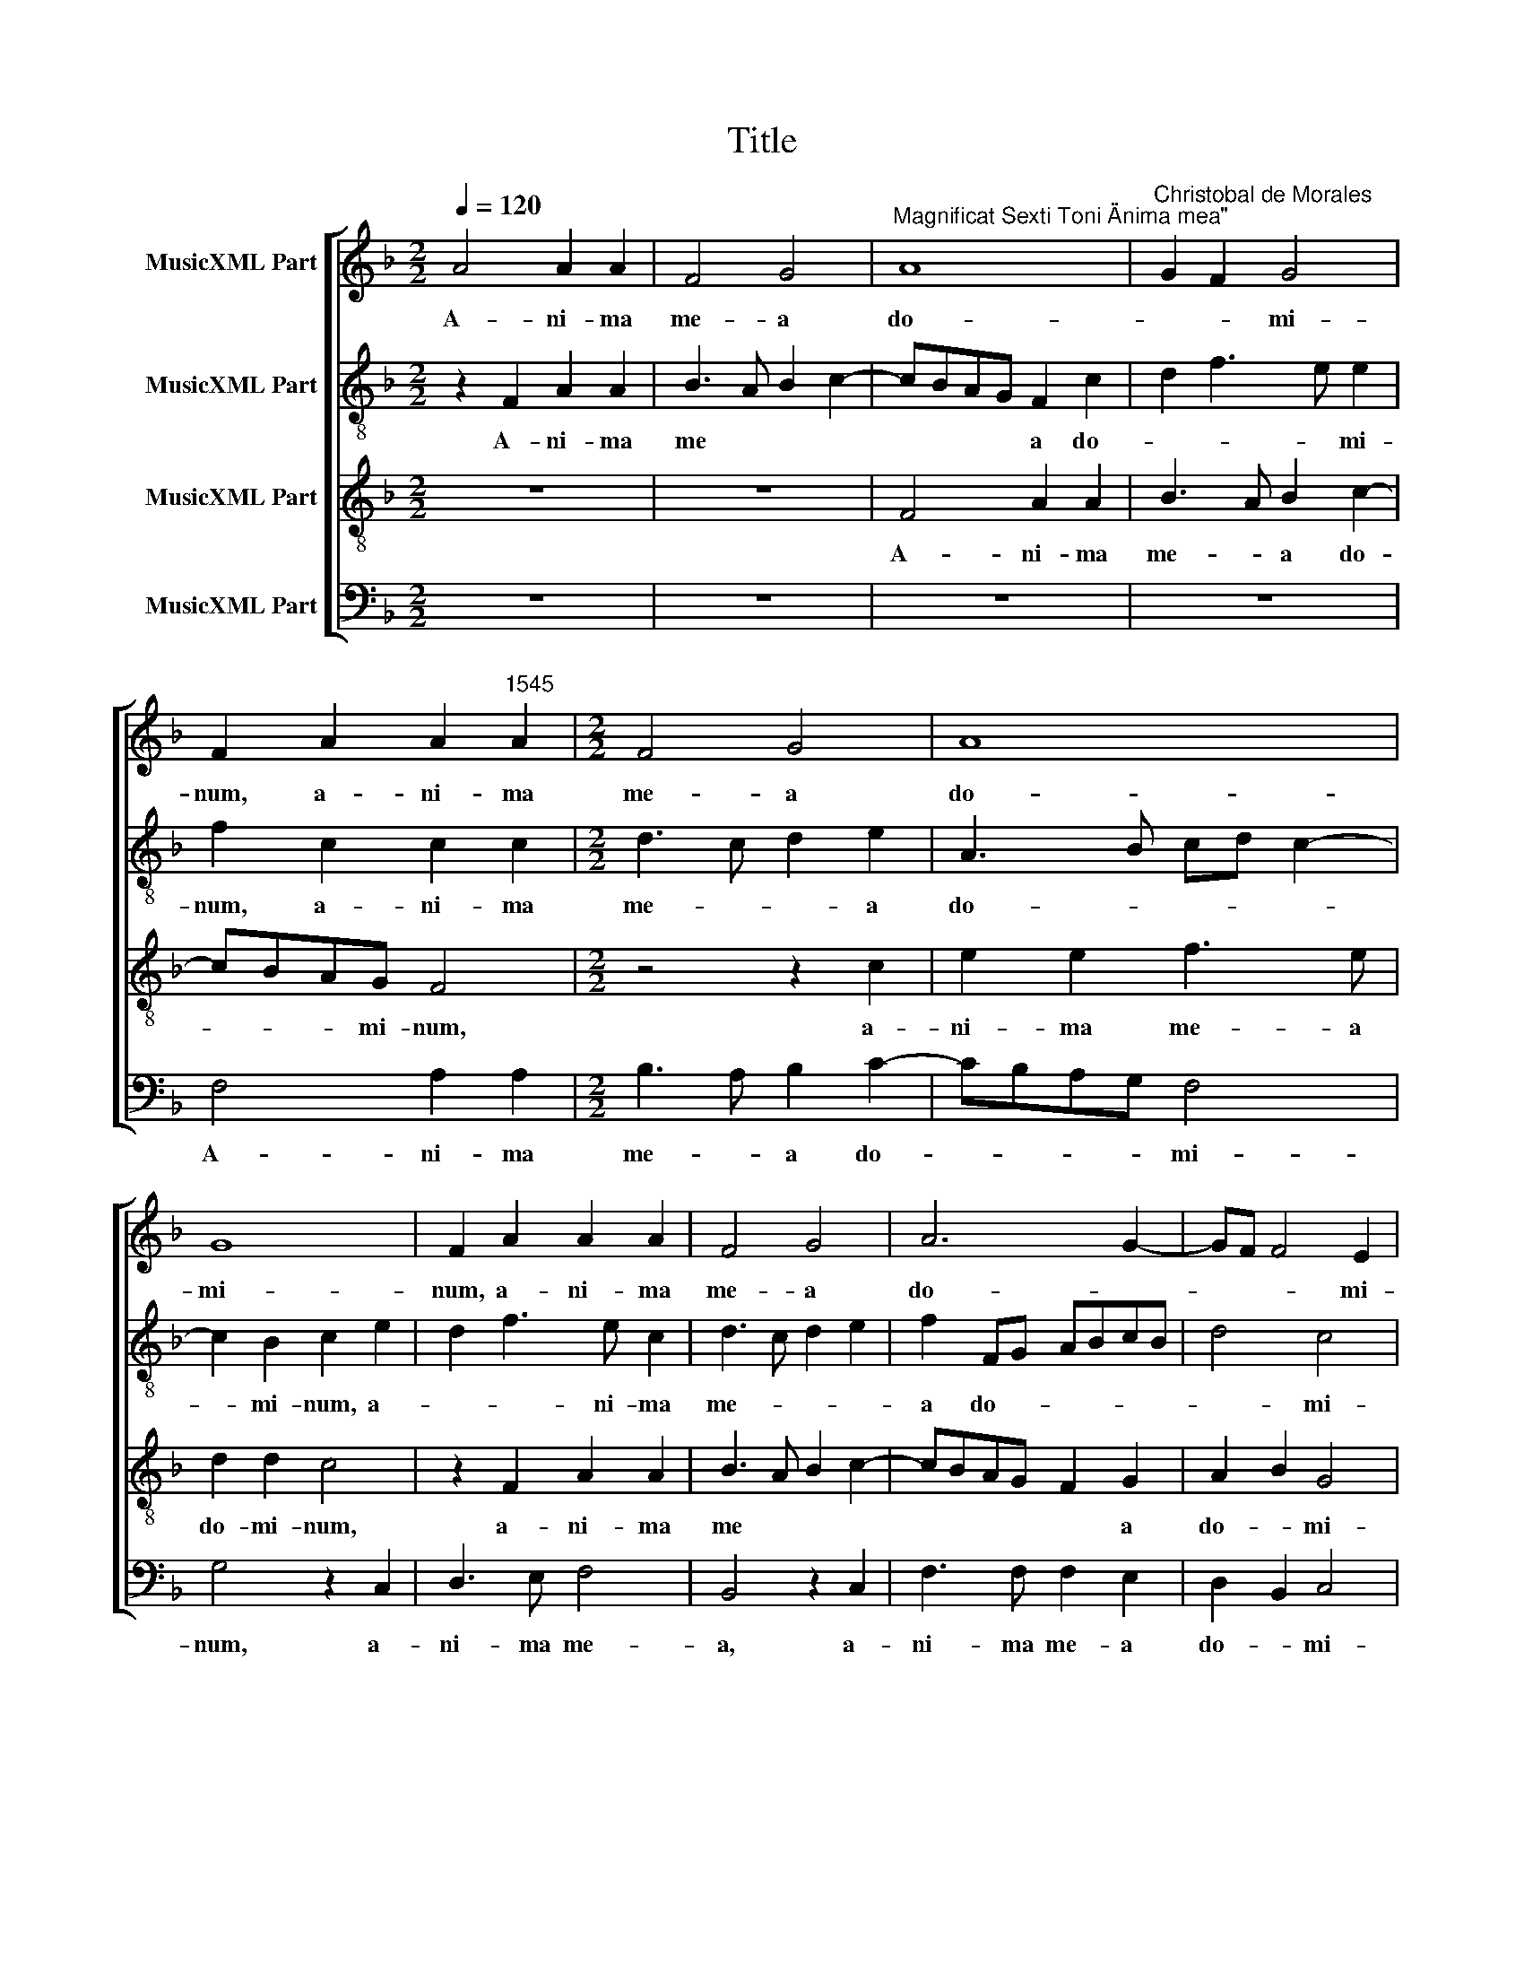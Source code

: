 X:1
T:Title
%%score [ 1 2 3 4 ]
L:1/8
Q:1/4=120
M:2/2
K:F
V:1 treble nm="MusicXML Part"
V:2 treble-8 nm="MusicXML Part"
V:3 treble-8 nm="MusicXML Part"
V:4 bass nm="MusicXML Part"
V:1
 A4 A2 A2 | F4 G4 |"^Magnificat Sexti Toni \"Anima mea\"" A8 |"^Christobal de Morales" G2 F2 G4 | %4
w: A- ni- ma|me- a|do-|* * mi-|
 F2 A2 A2"^1545" A2 |[M:2/2] F4 G4 | A8 | G8 | F2 A2 A2 A2 | F4 G4 | A6 G2- | GF F4 E2 | %12
w: num, a- ni- ma|me- a|do-|mi-|num, a- ni- ma|me- a|do- *|* * * mi-|
"^Et exultavit spiritus meus\nin deo salutari meo." F8 ||[M:2/2] z4 c4 | B2 c2 A2 G2- | %15
w: num.|Qui-|a re- spe *|
 GA B3 A A2- | A2 G2 A4 | z4 z2 F2 | c6 B2 |[M:2/2] A4 G4- | G4 A4- | A2 A2 G2 B2- | BA A4 G2 | %23
w: |* * xit|hu-|mi- li-|­ta- tem|* an-|* cil- lae su-||
 A4 z2 c2 | B2 A2 c3 c | c2 B2 A4 | B2 G2 A4 | G2 F3 E C2 | D2 E2 F4- | F2 E2 D4 | C2 c4 A2 | %31
w: ae. Ec-|ce, e- nim ex|hoc be- a-|tam me di-||||­cent om- nes|
 B2 c2 d2 G2 | c4 d2 cB | A2 B2 G2 A2- | A2 F2 G2 F2 | DEFG AB A2- | AG F3 E E2 | %37
w: ge- ne- ra- ti-|o- * * *|* * nes, om-|* nes ge- ne-|­ra * * * * * *|* ti- o- * *|
"^Quia fecit mihi magna,\nqui potens est et sanctum\nnomen eius." F8 ||[M:2/2] z8 | z8 | F6 G2 | %41
w: nes.|||Et mi-|
 A2 F2 B4- | B2 AG A2 GF | E2 A4 GF |[M:2/2] G2 A4 F2 | G2 B2 A4 | z2 c4 F2 | G2 B4 AG | %48
w: se- ri- cor-|* * * * di- *|a e- * *||* * ius|a pro-|ge- * * *|
 A4 G2 F2- | F2 ED E2 A2 | G2 F3 E C2 | D6 E2 | F2 ED C2 c2- | c2 F2 G2 A2 | B6 AG | A2 G2 c4 | %56
w: * * ni|* * * e in|pro- ge * *||* ni- * es, a|* pro- ge- *||ni- e in|
 B2 A4 GF | B2 A3 G F2 | E4 z2 c2- | c2 F2 GA B2- | BA A4 G2 | A8 | z4 z2 A2 | A4 F4 | G4 A4 | %65
w: pro- ge- * *|* ni * *|es, in|* pro- ge * *|* * * ni-|es|ti-|men- ti-|bus *|
 G4 F4- | F4 z4 | z2 A2 A4 | F4 G2 A2 | G2 F3 E E2 | %70
w: e- um,||ti- men-|­ti- bus e-||
"^Fecit potentiam in brachio\nsuo. Dispersit superbos\nmente cordis sui." F8 ||[M:2/2] F8 | %72
w: um.|De-|
 G4 A4- | A2 A2 A4 | A4 B4- | B2 A2 A4- | A2 GF G4 | A8- |[M:2/2] A8 | z4 A4 | A4 A4 | F8 | G4 A4 | %83
w: po- *|* su- it|po- ten-|* tes de|* * * se-|de||et|ex- al-|ta-|vit *|
 G6 G2 | F8- |"^Esurientes implevit bonis\net divites dimisit inanes." F8 ||[M:2/2] C8 | D4 E4- | %88
w: hu- mi-|les.||Sus-|ce- *|
 E2 E2 E2 E2 | E4 F4- | F2 E2 D2 d2- | dB c2 F2 A2- |[M:2/2] A2 D4 d2- | d2 cB c2 F2 | G2 A3 G G2 | %95
w: * pit Is- ra-|el pu-|* e- rum su-|* * * um, pu-|* e- rum|* * * * su-||
 A4 z2 c2- | c2 c2 d3 c | A2 c2 F3 G | AB A3 G F2- | F2 E2 F2 A2- | AB c2 F2 A2- | AG F2 E2 G2- | %102
w: um re-|* cor- da- *|||* * tus, re-|* * * cor- da||
 GF F4 E2 | F8 | z2 d2 d2 d2 | cBAG FE F2- | F2 E2 D2 C2 | D2 d2 d2 d2 | cBAG FE G2- | GF F4 E2 | %110
w: |­tus|mi- se- ri-|cor * * * * * *|* di- ae su-|ae, mi- se- ri-|cor * * * * * *|* di- ae su-|
"^Sicut locutus est \nad patres nostros,\nAbraham et semini\neius in saecula." F8 || %111
w: ae.|
[M:2/2] z4 F4- | F4 B4 | A2 GF G4 | F4 A4- | A2 F2 G4- | G2 FE FG A2- |[M:2/2] AG c3 BAG | %118
w: Glo-|* ri-|a * * pa-|tri et|* fi- *|* li * * * *||
 F4 z2 A2 | A2 A2 B2 A2 | GF F3 E E2 | F8 | z2 A2 A2 A2 | B3 A GF F2- | F2 E2 F4 | z2 c2 c2 c2 | %126
w: o et|spi- ri- tu- i|sanc * * * *|to,|et spi- ri-|tu- i sanc * *|* * to,|et spi- ri-|
 d3 c BA B2- | B2 AG F4 | z2 A2 A2 A2 | B3 A G2 F2- | F2 E2 F4 | z2 c2 c2 c2 | d3 c BA B2- | %133
w: tu- i sanc * *|* * * to,|et spi- ri-|tu- i sanc *|* * to,|et spi- ri-|­tu- i sanc * *|
 B2 AG F3 G |"^Sicut erat in principio\net nunc et semper et in\nsaecula saeculorum.\nAmen." A8 |] %135
w: |to.|
V:2
 z2 F2 A2 A2 | B3 A B2 c2- | cBAG F2 c2 | d2 f3 e e2 | f2 c2 c2 c2 |[M:2/2] d3 c d2 e2 | %6
w: A- ni- ma|me * * *|* * * * a do-|* * * mi-|num, a- ni- ma|me- * * a|
 A3 B cd c2- | c2 B2 c2 e2 | d2 f3 e c2 | d3 c d2 e2 | f2 FG ABcB | d4 c4 | c8 ||[M:2/2] f4 e2 f2 | %14
w: do- * * * *|* mi- num, a-|* * ni- ma|me- * * *|­a do- * * * * *|* mi-|num.|Qui- a re-|
 d2 c4 BA | Bc d2 c2 d2 | B4 A4 | z2 c2 f4- | f2 e2 d4 |[M:2/2] c2 f4 e2 | d3 e f4 | f4 d4 | %22
w: spe * * *||* xit|hu- mi-|* li- ta-|­tem an- *|cil- * lae|su- ae.|
 z2 f2 e2 d2 | f3 f f2 e2 | d2 c3 A a2 | g2 f3 edc | B2 c2 F4 | G2 B4 A2 | B2 c2 d4 | c3 B A2 B2 | %30
w: Ec- ce, e-|nim ex hoc be-|a- tam * me|di- * * * *|* cent, be-|a- tam me|di * *||
 G4 F2 f2 | d2 e2 f2 g2- | ge a3 g g2- | gf f2 e2 f2 | c2 d2 c4 | B2 A3 G c2- | cB B2 c4- | c8 || %38
w: * cent om-|nes ge- ne- ra-|* ti- o * *||||* * * nes.||
 z8 | z8 | z8 | z8 | z8 | z8 | z8 | z8 | z8 | z8 | z8 | z8 | z8 | z8 | z8 | z8 | z8 | z8 | z8 | %57
w: |||||||||||||||||||
 z8 | z8 | z8 | z8 | z8 | z8 | z8 | z8 | z8 | z8 | z8 | z8 | z8 | z8 ||[M:2/2] c8 | d4 e4- | %73
w: ||||||||||||||De-|po- *|
 e2 e2 f4 | f4 f4- | f2 f2 f4 | d4 d4 | z2 f4 e2- |[M:2/2] e2 d4 cB | c2 d2 e4 | d2 f3 e c2 | %81
w: * su- it|po- ten-|* tes de|se- de|et ex-|* al- ta *||vit hu * *|
 d4 B2 c2 | d2 e2 f4 | d4 e4 | d8 | c8 ||[M:2/2] A8 | B4 c4- | c2 c2 c2 c2 | c4 d3 c | %90
w: mi- les, et|ex- al- ta-|­vit hu-|mi-|les.|Sus-|ce- *|* pit Is- ra-|el pu- *|
 A2 c2 F2 f2- | fd e2 d2 c2 |[M:2/2] d4 z2 d2 | f2 ed e2 d2- | dB c2 d4 | z2 c4 c2 | e4 f4- | %97
w: * e- rum su||­um, pu-|e- * * rum *|* * su- um|re- cor-|da- tus|
 f2 e2 d2 d2 | c4 d4 | B4 c2 f2- | f2 e2 d2 c2- | cB B2 c4 | z2 c2 c2 c2 | cBAG A2 B2- | %104
w: * mi- se- ri-|cor- di-|* ae su-||* * * ae,|mi- se- ri-|­cor * * * * di-|
 BABc defd | edcB A2 d2 | d2 e2 f2 e2 | d4 B4 | c8 | d2 B2 c4- | c8 ||[M:2/2] c8 | d4 d4 | c8 | %114
w: * * * * ae * * *|su * * * ae, mi-|se- ri- cor- di-|ae su-||* * ae.||Glo-|ri- a|pa-|
 A8 | d6 cB | c2 d3 e f2- |[M:2/2] f2 ed e4 | z4 d4 | d4 d4- | d4 B4 | c4 d3 c | B2 AG F2 f2- | %123
w: tri|et * *|* fi- * *|* li ­ o|et|spi- ri-|* tu-|i sanc- *|* * * to, et|
 fedc d4 | c6 B2 | c4 G2 A2 | B4 z2 d2 | d2 c2 d4- | d4 A4 | d8 | c6 B2 | A2 GF G3 A | B4 d4- | %133
w: |spi- ri-|tu- i sanc-|to, et|spi- ri- tu-|* i,|et|spi- ri-|tu * * * *|­i sanc-|
 d8 | c8 |] %135
w: |to.|
V:3
 z8 | z8 | F4 A2 A2 | B3 A B2 c2- | cBAG F4 |[M:2/2] z4 z2 c2 | e2 e2 f3 e | d2 d2 c4 | %8
w: ||A- ni- ma|me- * a do-|* * * mi- num,|a-|ni- ma me- a|do- mi- num,|
 z2 F2 A2 A2 | B3 A B2 c2- | cBAG F2 G2 | A2 B2 G4 | F8 ||[M:2/2] z8 | z8 | z2 f2 e2 f2 | %16
w: a- ni- ma|me * * *|* * * * * a|do- * mi-|num.|||Qui- a re-|
 d4 c2 d2- | dc c4 B2 | A2 GF G4 |[M:2/2] z2 F2 c4- | c2 B2 c2 d2 | c2 A2 B2 d2- | dc A2 B4 | A8 | %24
w: spe * *||* * * xit|hu- mi-|* li- ta- tem|an- cil- lae su||ae.|
 z4 z2 f2 | e2 d2 f3 f | f2 e2 d2 cB | c2 d2 c2 F2 | F2 G2 B3 A | GF G3 F F2- | F2 E2 F4 | %31
w: Ec-|­ce, e- nim ex|hoc be- a * *|* * tam, be-|a- tam me *|* * di- * *|* * cent|
 z4 z2 c2- | c2 A2 B2 c2 | d2 B2 c4 | A2 B4 A2 | B2 d2 c4 | F4 G4 | F8 ||[M:2/2] F6 G2 | %39
w: om-|* nes ge- ne-|ra- ti- o-||||nes.|Et mi-|
 A2 F2 B4- | B2 AG A2 B2 | c2 d3 cdB | c6 B2 | c4 d4 |[M:2/2] z2 c4 d2 | e2 d2 f3 e | d2 cB c2 d2 | %47
w: se- ri- cor-|* * * * di-|a e- * * *||* ius,|et mi-|se- ri- cor- *|* di ­ a e-|
 B4 z2 c2- | c2 F2 G2 B2 | A4 z2 f2 | e2 d3 c c2- | c2 BA B2 c2 | B4 A4 | z2 f4 c2 | d2 e2 f4- | %55
w: ius a|* pro- ge- ni-|e in|pro- ge- * *||ni- es,|a pro-|ge * *|
 f2 ed e2 f2 | d2 c2 d4 | z2 c4 F2 | G2 A2 B2 AG | A2 f2 e2 d2- | dccB/A/ B4 | A4 z2 A2 | %62
w: * ni- e in pro-|­ge- ni- es,|a pro-|ge- * * ni- *|e in pro- ge-|* * * * * ni-|es ti-|
 B3 A B2 c2 | F2 c2 d3 c | d2 e2 dc f2- | fe e2 f4 | z2 A2 B3 A | B2 c2 F2 c2 | d3 c d2 e2 | %69
w: ­men- ti- bus e-|um, ti- men- ti-|bus e * * *|* * * um,|ti- men- ti-|bus e- um, ti-|­men- ti- bus e|
 d2 c3 B B2 | c8 ||[M:2/2] A8 | G4 c4- | c2 c2 d4 | c4 d4- | d2 c2 c4 | B3 A B4 | A8 | %78
w: |um.|De-|po- *|* su- it|po- ten-|* tes de|se- * *|de|
[M:2/2] z2 f4 e2- | e2 d4 c2 | d4 c2 A2 | B3 c d2 c2- | c2 B2 A2 c2- | c=B B2 c4 | A2 B4 AG | A8 || %86
w: et ex-|* al- ta-|vit hu- *|* mi- les, et|* ex- al- ta-|* * * vit|hu- * mi *|les.|
[M:2/2] z4 F4- | F4 G4 | A6 A2 | A2 A2 A4- | A4 B4- | B2 A2 A4- |[M:2/2] A2 GF G4 | A8 | z8 | %95
w: Sus-|* ce-|* pit|Is- ra- el|* pu-|* e- rum|* * * su-|um||
 A4 A4 | A8 | A8- | A8 | z4 A4 | A2 A2 A4 | F4 G4 | A4 G4 | F8- | F8 | z4 z2 A2 | A2 A2 A4 | %107
w: re- cor-|da-|­tus||mi-|se- ri- cor-|di- ae|* su-|­ae,||mi-|se- ri- cor-|
 F4 G4 | A6 GA | BAGF G4 | F8 ||[M:2/2] F8 | B3 c de f2- | f2 ed e4 | d6 cB | A2 B3 AGF | %116
w: di- ae||* * * * su-|ae.|Glo-|||* ri- *|a pa- * * *|
 G2 A4 F2 |[M:2/2] c4 c3 B | AG B4 AG | F2 D2 G2 F2 | B3 A G4 | F4 z2 d2 | d2 d2 f3 e | dc B4 A2 | %124
w: * tri et|fi- li *||o, et fi- *|* * li-|o et|spi- ri- tu- *|* * * i|
 G2 A4 F2 | GFED E4 | F8 | z2 A2 A2 A2 | B2 AG F4- | F4 B3 A | GF G3 F F2- | F2 ED E4 | F8- | F8- | %134
w: sanc * *||to,|et spi- ri-|tu * * i|* sanc *|||­to.||
 F8 |] %135
w: |
V:4
 z8 | z8 | z8 | z8 | F,4 A,2 A,2 |[M:2/2] B,3 A, B,2 C2- | CB,A,G, F,4 | G,4 z2 C,2 | D,3 E, F,4 | %9
w: ||||A- ni- ma|me- * a do-|* * * * mi-|num, a-|ni- ma me-|
 B,,4 z2 C,2 | F,3 F, F,2 E,2 | D,2 B,,2 C,4 | F,8 ||[M:2/2] z8 | z8 | %15
w: a, a-|­ni- ma me- a|do- * mi-|num.|||
"^© Michael Wendel 2006\nThis edition may be freely duplicated, distributed, performed or recorded for non-profit performance or use.\n" z8 | %16
w: |
 z4 F,4 | E,2 F,2 D,4 | C,4 z4 |[M:2/2] z4 z2 C,2 | G,3 G, F,2 D,2 | F,4 G,4- | G,2 F,2 G,4 | %23
w: Qui-|a re- spe-|xit|hu-|mi- li- ta- tem|an- cil-|* lae su-|
 D,4 z4 | z8 | z8 | z4 z2 F,2 | E,2 D,2 F,3 E, | D,2 C,2 B,,4 | C,4 D,2 B,,2 | C,4 z4 | z8 | z8 | %33
w: ae.|||Ec-|ce, e- nim ex|hoc be- a-|tam me di-|­cent|||
 z4 z2 F,2- | F,2 D,2 E,2 F,2 | G,2 D,2 F,3 E, | D,4 C,4 | F,8 ||[M:2/2] z8 | z8 | z8 | z8 | %42
w: om-|* nes ge- ne-|­ra- ti- o *||nes.|||||
 F,6 G,2 | A,2 F,2 B,4- |[M:2/2] B,2 A,G, A,2 B,2 | G,4 F,2 D,2- | D,E,F,G, A,2 B,2 | G,4 F,4- | %48
w: Et mi-|se- ri- cor-|* * * di- a|e- * *||* ius|
 F,4 z4 | z2 C4 F,2 | G,2 B,2 A,4 | z2 G,4 C,2 | D,2 E,2 F,3 G, | A,2 B,4 A,2 | G,4 F,4 | %55
w: |a pro-|­ge- ni- e,|a pro-|ge * * *||ni- e|
 z2 C4 F,2 | G,2 A,2 B,3 A, | G,2 F,3 E, D,2 | C,4 B,,2 F,2- | F,E, D,2 C,2 B,,2 | F,4 G,4 | %61
w: in pro-|­ge * * *|||* * * * ni-|es *|
 z2 D,2 F,2 F,2 | G,6 F,E, | D,2 A,2 B,3 A, | B,2 C2 F,4 | z2 C,2 D,3 C, | D,2 F,2 G,4- | %67
w: ti- men- ti-|­bus, * *|* ti- men- ti-|bus e- um,|ti- men- ti-|bus e- *|
 G,2 F,E, D,2 A,2 | B,3 A, B,2 C2 | B,2 A,2 G,4 | F,8 ||[M:2/2] F,8 | B,4 A,4- | %73
w: * * * um, ti-|­men- ti- bus e||um.|De-|po- *|
 A,2"^*" A,2"^*orig. d" D,4 | F,4 B,,4- | B,,2 F,2 F,4 | G,8 | D,6 C,B,, |[M:2/2] C,2 D,2 A,,4 | %79
w: * su- it|po- ten-|* tes de|se-||* * de|
 A,4 A,2 A,2 | D,4 F,4 | B,,2 B,4 A,2 | G,4 F,4 | G,4 C,4 | D,2 B,,3 C,D,E, | F,8 ||[M:2/2] F,8 | %87
w: et ex- al-|ta- *|vit hu- *|* mi-|­les, hu-|* mi * * *|les.|Sus-|
 D,4 C,4 | A,,6 A,,2 | A,,4 D,4- | D,2 C,2 B,,3 C, | D,2 C,2 D,2 A,,2 |[M:2/2] B,,8 | A,,4 z2 D,2 | %94
w: ce- pit|Is- ra-|el pu-|* e- rum *|* su- * *||um, pu-|
 G,2 F,2 B,3 A,/G,/ | F,8 | z4 D,4- | D,2 C,2 D,3 E, | F,4 D,4 | G,4 F,3 E, | D,2 C,2 D,2 A,,2 | %101
w: e- rum su- * *|um|re-|* cor- da- *|* tus|mi- se- ri-|cor- * * di-|
 D,4 C,4 | A,,3 B,, C,4 | z2 D,2 D,2 D,2 | D,4 B,,4 | C,4 D,4- | D,2 C,2 D,2 A,,2 | B,,8 | %108
w: ae su-|* * ae,|mi- se- ri-|cor- di-|ae *|* su * *|ae,|
 F,6 E,2 | D,4 C,4 | F,8 ||[M:2/2] z8 | B,,8 | C,8 | D,8 | D,4 _E,4- | E,2 D,2 D,4 | %117
w: su- *||ae.||Glo-|ri-||a pa-|* tri et|
[M:2/2] C,4 C,4 | D,8 | z8 | z8 | z4 D,4 | D,4 D,4 | B,,8 | C,4 D,4 | C,8 | B,,8 | z4 D,4 | %128
w: fi- li-|o|||et|spi- ri-|tu-|i *|sanc-|to,|et|
 D,4 D,4 | B,,8 | C,4 D,4 | C,8 | B,,8- | B,,8 | F,8 |] %135
w: spi- ri-|tu-|i *|sanc-|||to.|

